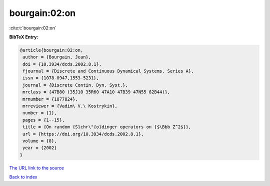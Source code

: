 bourgain:02:on
==============

:cite:t:`bourgain:02:on`

**BibTeX Entry:**

.. code-block:: bibtex

   @article{bourgain:02:on,
    author = {Bourgain, Jean},
    doi = {10.3934/dcds.2002.8.1},
    fjournal = {Discrete and Continuous Dynamical Systems. Series A},
    issn = {1078-0947,1553-5231},
    journal = {Discrete Contin. Dyn. Syst.},
    mrclass = {47B80 (35J10 35R60 47A10 47B39 47N55 82B44)},
    mrnumber = {1877824},
    mrreviewer = {Vadim\ V.\ Kostrykin},
    number = {1},
    pages = {1--15},
    title = {On random {S}chr\"{o}dinger operators on {$\Bbb Z^2$}},
    url = {https://doi.org/10.3934/dcds.2002.8.1},
    volume = {8},
    year = {2002}
   }
`The URL link to the source <ttps://doi.org/10.3934/dcds.2002.8.1}>`_


`Back to index <../By-Cite-Keys.html>`_
